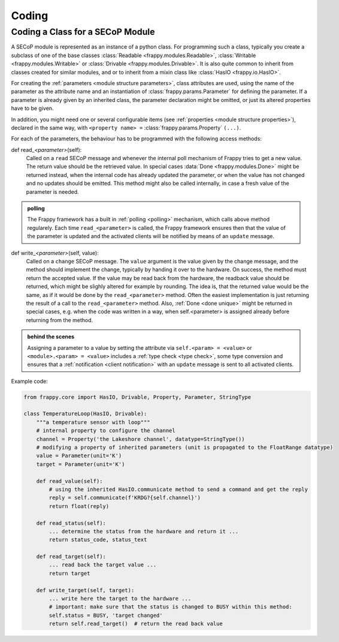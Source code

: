 Coding
======

.. _class_coding:

Coding a Class for a SECoP Module
---------------------------------

A SECoP module is represented as an instance of a python class.
For programming such a class, typically you create a
subclass of one of the base classes :class:`Readable <frappy.modules.Readable>`,
:class:`Writable <frappy.modules.Writable>` or :class:`Drivable <frappy.modules.Drivable>`.
It is also quite common to inherit from classes created for similar modules,
and or to inherit from a mixin class like :class:`HasIO <frappy.io.HasIO>`.

For creating the :ref:`parameters <module structure parameters>`,
class attributes are used, using the name of
the parameter as the attribute name and an instantiation of :class:`frappy.params.Parameter`
for defining the parameter. If a parameter is already given by an inherited class,
the parameter declaration might be omitted, or just its altered properties
have to be given.

In addition, you might need one or several configurable items
(see :ref:`properties <module structure properties>`), declared in the same way, with
``<property name> =`` :class:`frappy.params.Property` ``(...)``.

For each of the parameters, the behaviour has to be programmed with the
following access methods:

def read\_\ *<parameter>*\ (self):
    Called on a ``read`` SECoP message and whenever the internal poll mechanism
    of Frappy tries to get a new value. The return value should be the
    retrieved value.
    In special cases :data:`Done <frappy.modules.Done>` might be returned instead,
    when the internal code has already updated the parameter, or
    when the value has not changed and no updates should be emitted.
    This method might also be called internally, in case a fresh value of
    the parameter is needed.

.. admonition:: polling

    The Frappy framework has a built in :ref:`polling <polling>` mechanism,
    which calls above method regularely. Each time ``read_<parameter>`` is
    called, the Frappy framework ensures then that the value of the parameter
    is updated and the activated clients will be notified by means of an
    ``update`` message.

def write\_\ *<parameter>*\ (self, value):
    Called on a ``change`` SECoP message. The ``value`` argument is the value
    given by the change message, and the method should implement the change,
    typically by handing it over to the hardware. On success, the method must
    return the accepted value. If the value may be read back
    from the hardware, the readback value should be returned, which might be
    slighly altered for example by rounding. The idea is, that the returned
    value would be the same, as if it would be done by the ``read_<parameter>``
    method. Often the easiest implementation is just returning the result of
    a call to the ``read_<parameter>`` method.
    Also, :ref:`Done <done unique>` might be returned in special
    cases, e.g. when the code was written in a way, when self.<parameter> is
    assigned already before returning from the method.

.. admonition:: behind the scenes

   Assigning a parameter to a value by setting the attribute via
   ``self.<param> = <value>`` or ``<module>.<param> = <value>`` includes
   a :ref:`type check <type check>`, some type conversion and ensures that
   a :ref:`notification <client notification>` with an
   ``update`` message is sent to all activated clients.

Example code:

.. code:: python

    from frappy.core import HasIO, Drivable, Property, Parameter, StringType

    class TemperatureLoop(HasIO, Drivable):
        """a temperature sensor with loop"""
        # internal property to configure the channel
        channel = Property('the Lakeshore channel', datatype=StringType())
        # modifying a property of inherited parameters (unit is propagated to the FloatRange datatype)
        value = Parameter(unit='K')
        target = Parameter(unit='K')

        def read_value(self):
            # using the inherited HasIO.communicate method to send a command and get the reply
            reply = self.communicate(f'KRDG?{self.channel}')
            return float(reply)

        def read_status(self):
            ... determine the status from the hardware and return it ...
            return status_code, status_text

        def read_target(self):
            ... read back the target value ...
            return target

        def write_target(self, target):
            ... write here the target to the hardware ...
            # important: make sure that the status is changed to BUSY within this method:
            self.status = BUSY, 'target changed'
            return self.read_target()  # return the read back value



.. TODO: io, state machine, persistent parameters, rwhandler, datatypes, features, commands, proxies
